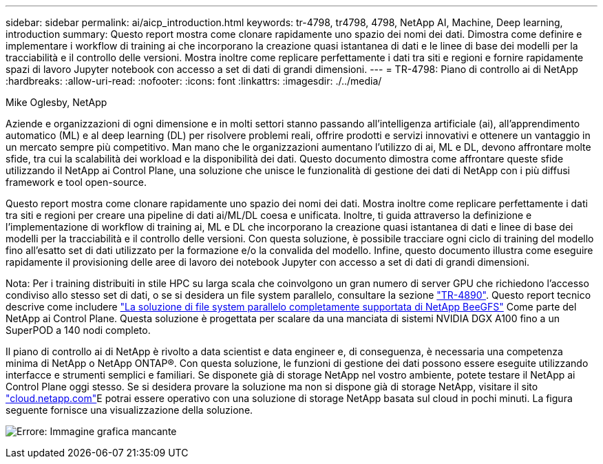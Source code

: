 ---
sidebar: sidebar 
permalink: ai/aicp_introduction.html 
keywords: tr-4798, tr4798, 4798, NetApp AI, Machine, Deep learning, introduction 
summary: Questo report mostra come clonare rapidamente uno spazio dei nomi dei dati. Dimostra come definire e implementare i workflow di training ai che incorporano la creazione quasi istantanea di dati e le linee di base dei modelli per la tracciabilità e il controllo delle versioni. Mostra inoltre come replicare perfettamente i dati tra siti e regioni e fornire rapidamente spazi di lavoro Jupyter notebook con accesso a set di dati di grandi dimensioni. 
---
= TR-4798: Piano di controllo ai di NetApp
:hardbreaks:
:allow-uri-read: 
:nofooter: 
:icons: font
:linkattrs: 
:imagesdir: ./../media/


Mike Oglesby, NetApp

[role="lead"]
Aziende e organizzazioni di ogni dimensione e in molti settori stanno passando all'intelligenza artificiale (ai), all'apprendimento automatico (ML) e al deep learning (DL) per risolvere problemi reali, offrire prodotti e servizi innovativi e ottenere un vantaggio in un mercato sempre più competitivo. Man mano che le organizzazioni aumentano l'utilizzo di ai, ML e DL, devono affrontare molte sfide, tra cui la scalabilità dei workload e la disponibilità dei dati. Questo documento dimostra come affrontare queste sfide utilizzando il NetApp ai Control Plane, una soluzione che unisce le funzionalità di gestione dei dati di NetApp con i più diffusi framework e tool open-source.

Questo report mostra come clonare rapidamente uno spazio dei nomi dei dati. Mostra inoltre come replicare perfettamente i dati tra siti e regioni per creare una pipeline di dati ai/ML/DL coesa e unificata. Inoltre, ti guida attraverso la definizione e l'implementazione di workflow di training ai, ML e DL che incorporano la creazione quasi istantanea di dati e linee di base dei modelli per la tracciabilità e il controllo delle versioni. Con questa soluzione, è possibile tracciare ogni ciclo di training del modello fino all'esatto set di dati utilizzato per la formazione e/o la convalida del modello. Infine, questo documento illustra come eseguire rapidamente il provisioning delle aree di lavoro dei notebook Jupyter con accesso a set di dati di grandi dimensioni.

Nota: Per i training distribuiti in stile HPC su larga scala che coinvolgono un gran numero di server GPU che richiedono l'accesso condiviso allo stesso set di dati, o se si desidera un file system parallelo, consultare la sezione link:https://www.netapp.com/pdf.html?item=/media/31317-tr-4890.pdf["TR-4890"^]. Questo report tecnico descrive come includere link:https://blog.netapp.com/solution-support-for-beegfs-and-e-series/["La soluzione di file system parallelo completamente supportata di NetApp BeeGFS"^] Come parte del NetApp ai Control Plane. Questa soluzione è progettata per scalare da una manciata di sistemi NVIDIA DGX A100 fino a un SuperPOD a 140 nodi completo.

Il piano di controllo ai di NetApp è rivolto a data scientist e data engineer e, di conseguenza, è necessaria una competenza minima di NetApp o NetApp ONTAP®. Con questa soluzione, le funzioni di gestione dei dati possono essere eseguite utilizzando interfacce e strumenti semplici e familiari. Se disponete già di storage NetApp nel vostro ambiente, potete testare il NetApp ai Control Plane oggi stesso. Se si desidera provare la soluzione ma non si dispone già di storage NetApp, visitare il sito http://cloud.netapp.com/["cloud.netapp.com"^]E potrai essere operativo con una soluzione di storage NetApp basata sul cloud in pochi minuti. La figura seguente fornisce una visualizzazione della soluzione.

image:aicp_image1.png["Errore: Immagine grafica mancante"]

